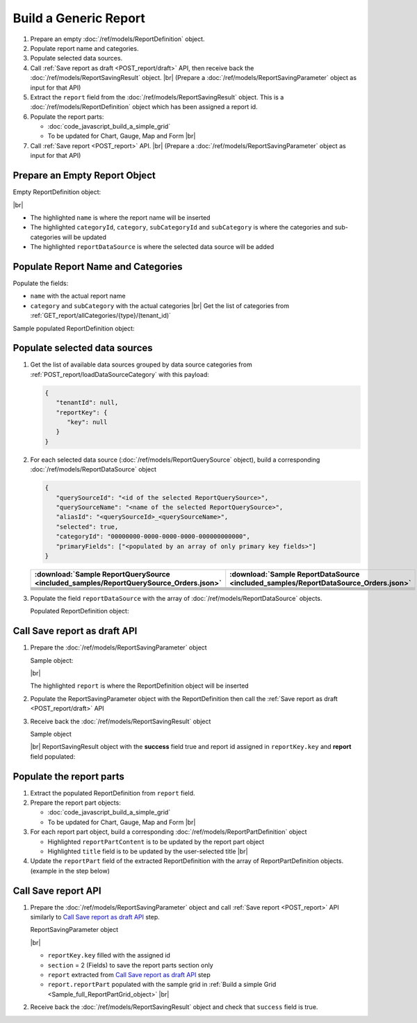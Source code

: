 =========================================================
Build a Generic Report
=========================================================

#. Prepare an empty :doc:`/ref/models/ReportDefinition` object.
#. Populate report name and categories.
#. Populate selected data sources.
#. Call :ref:`Save report as draft <POST_report/draft>` API, then receive back the :doc:`/ref/models/ReportSavingResult` object. |br|
   (Prepare a :doc:`/ref/models/ReportSavingParameter` object as input for that API)
#. Extract the ``report`` field from the :doc:`/ref/models/ReportSavingResult` object. This is a :doc:`/ref/models/ReportDefinition` object which has been assigned a report id.
#. Populate the report parts:

   *  :doc:`code_javascript_build_a_simple_grid`
   *  To be updated for Chart, Gauge, Map and Form |br|

#. Call :ref:`Save report <POST_report>` API. |br|
   (Prepare a :doc:`/ref/models/ReportSavingParameter` object as input for that API)

Prepare an Empty Report Object
------------------------------

.. container:: toggle

   .. container:: header

      Empty ReportDefinition object:

   |br|
   
   *  The highlighted ``name``  is where the report name will be inserted
   *  The highlighted ``categoryId``, ``category``, ``subCategoryId`` and ``subCategory``  is where the categories and sub-categories will be updated
   *  The highlighted ``reportDataSource``  is where the selected data source will be added

   .. code-block:: json
      :linenos:
      :emphasize-lines: 2,8-21,22

      {
         "name": "",
         "type": 0,
         "previewRecord": 10,
         "advancedMode": true,
         "allowNulls": false,
         "isDistinct": false,
         "categoryId": null,
         "category": {
            "id": null,
            "name": "",
            "type": 0,
            "tenantId": null
         },
         "subCategory": {
            "id": null,
            "name": "",
            "type": 0,
            "tenantId": null
         },
         "subCategoryId": null,
         "reportDataSource": [],
         "reportRelationship": [],
         "reportFilter": {
            "logic": "",
            "visible": true,
            "filterFields": [],
            "id": null,
            "reportId": null
         },
         "reportPart": [],
         "header": {
            "visible": false,
            "items": [
               {
                  "isDirty": false,
                  "type": "image",
                  "label": "Image",
                  "id": "formatDetails_57",
                  "positionX": 0,
                  "positionY": 0,
                  "width": 6,
                  "height": 6,
                  "name": "Logo Image",
                  "value": "",
                  "font": {
                     "family": "Roboto",
                     "size": 14,
                     "bold": false,
                     "italic": false,
                     "underline": false,
                     "color": "#000",
                     "backgroundColor": "#fff"
                  },
                  "color": "#000",
                  "imageUrl": "http://",
                  "dashStyle": "solid",
                  "thickness": 1
               },
               {
                  "isDirty": false,
                  "type": "text",
                  "label": "Text",
                  "id": "formatDetails_58",
                  "positionX": 20,
                  "positionY": 0,
                  "width": 12,
                  "height": 2,
                  "name": "Report Name",
                  "value": "{reportName}",
                  "font": {
                     "family": "Roboto",
                     "size": 14,
                     "bold": false,
                     "italic": false,
                     "underline": false,
                     "color": "#000",
                     "backgroundColor": "#fff"
                  },
                  "color": "#000",
                  "dashStyle": "solid",
                  "thickness": 1
               },
               {
                  "isDirty": false,
                  "type": "thinHorizontalRule",
                  "label": "Horizontal Rule",
                  "id": "formatDetails_59",
                  "positionX": 20,
                  "positionY": 4,
                  "width": 12,
                  "height": 1,
                  "name": "Upper Separator Line",
                  "value": "{horizontalRule}",
                  "font": {
                     "family": "Roboto",
                     "size": 14,
                     "bold": false,
                     "italic": false,
                     "underline": false,
                     "color": "#000",
                     "backgroundColor": "#fff"
                  },
                  "color": "#000",
                  "dashStyle": "solid",
                  "thickness": 2
               },
               {
                  "isDirty": false,
                  "type": "text",
                  "label": "Text",
                  "id": "formatDetails_60",
                  "positionX": 20,
                  "positionY": 5,
                  "width": 6,
                  "height": 2,
                  "name": "Report Generated",
                  "value": "Report Generated:",
                  "font": {
                     "family": "Roboto",
                     "size": 14,
                     "bold": false,
                     "italic": false,
                     "underline": false,
                     "color": "#000",
                     "backgroundColor": "#fff"
                  },
                  "color": "#000",
                  "dashStyle": "solid",
                  "thickness": 1
               },
               {
                  "isDirty": false,
                  "type": "text",
                  "label": "Text",
                  "id": "formatDetails_61",
                  "positionX": 20,
                  "positionY": 7,
                  "width": 6,
                  "height": 2,
                  "name": "User",
                  "value": "User:",
                  "font": {
                     "family": "Roboto",
                     "size": 14,
                     "bold": false,
                     "italic": false,
                     "underline": false,
                     "color": "#000",
                     "backgroundColor": "#fff"
                  },
                  "color": "#000",
                  "dashStyle": "solid",
                  "thickness": 1
               },
               {
                  "isDirty": false,
                  "type": "text",
                  "label": "Text",
                  "id": "formatDetails_62",
                  "positionX": 20,
                  "positionY": 9,
                  "width": 6,
                  "height": 2,
                  "name": "Tenant",
                  "value": "Tenant:",
                  "font": {
                     "family": "Roboto",
                     "size": 14,
                     "bold": false,
                     "italic": false,
                     "underline": false,
                     "color": "#000",
                     "backgroundColor": "#fff"
                  },
                  "color": "#000",
                  "dashStyle": "solid",
                  "thickness": 1
               },
               {
                  "isDirty": false,
                  "type": "dateTime",
                  "label": "Date Time",
                  "id": "formatDetails_63",
                  "positionX": 26,
                  "positionY": 5,
                  "width": 6,
                  "height": 2,
                  "name": "Current Date Time",
                  "value": "{currentDateTime}",
                  "font": {
                     "family": "Roboto",
                     "size": 14,
                     "bold": false,
                     "italic": false,
                     "underline": false,
                     "color": "#000",
                     "backgroundColor": "#fff"
                  },
                  "color": "#000",
                  "dashStyle": "solid",
                  "thickness": 1
               },
               {
                  "isDirty": false,
                  "type": "text",
                  "label": "Text",
                  "id": "formatDetails_64",
                  "positionX": 26,
                  "positionY": 7,
                  "width": 6,
                  "height": 2,
                  "name": "Current User Name",
                  "value": "{currentUserName}",
                  "font": {
                     "family": "Roboto",
                     "size": 14,
                     "bold": false,
                     "italic": false,
                     "underline": false,
                     "color": "#000",
                     "backgroundColor": "#fff"
                  },
                  "color": "#000",
                  "dashStyle": "solid",
                  "thickness": 1
               },
               {
                  "isDirty": false,
                  "type": "text",
                  "label": "Text",
                  "id": "formatDetails_65",
                  "positionX": 26,
                  "positionY": 9,
                  "width": 6,
                  "height": 2,
                  "name": "Tenant Name",
                  "value": "{tenantName}",
                  "font": {
                     "family": "Roboto",
                     "size": 14,
                     "bold": false,
                     "italic": false,
                     "underline": false,
                     "color": "#000",
                     "backgroundColor": "#fff"
                  },
                  "color": "#000",
                  "dashStyle": "solid",
                  "thickness": 1
               },
               {
                  "isDirty": false,
                  "type": "horizontalRule",
                  "label": "Horizontal Rule",
                  "id": "formatDetails_66",
                  "positionX": 0,
                  "positionY": 11,
                  "width": 32,
                  "height": 1,
                  "name": "Lower Separator Line",
                  "value": "{horizontalRule}",
                  "font": {
                     "family": "Roboto",
                     "size": 14,
                     "bold": false,
                     "italic": false,
                     "underline": false,
                     "color": "#000",
                     "backgroundColor": "#fff"
                  },
                  "color": "#000",
                  "dashStyle": "solid",
                  "thickness": 4
               }
            ]
         },
         "footer": {
            "visible": false,
            "items": [
               {
                  "isDirty": false,
                  "type": "horizontalRule",
                  "label": "Horizontal Rule",
                  "id": "formatDetails_67",
                  "positionX": 0,
                  "positionY": 0,
                  "width": 32,
                  "height": 1,
                  "name": "Separator Line",
                  "value": "{horizontalRule}",
                  "font": {
                     "family": "Roboto",
                     "size": 14,
                     "bold": false,
                     "italic": false,
                     "underline": false,
                     "color": "#000",
                     "backgroundColor": "#fff"
                  },
                  "color": "#000",
                  "dashStyle": "solid",
                  "thickness": 4
               },
               {
                  "isDirty": false,
                  "type": "text",
                  "label": "Text",
                  "id": "formatDetails_68",
                  "positionX": 0,
                  "positionY": 1,
                  "width": 10,
                  "height": 2,
                  "name": "Footer Text",
                  "value": "Footer Text",
                  "font": {
                     "family": "Roboto",
                     "size": 14,
                     "bold": false,
                     "italic": false,
                     "underline": false,
                     "color": "#000",
                     "backgroundColor": "#fff"
                  },
                  "color": "#000",
                  "dashStyle": "solid",
                  "thickness": 1
               },
               {
                  "isDirty": false,
                  "type": "text",
                  "label": "Text",
                  "id": "formatDetails_69",
                  "positionX": 20,
                  "positionY": 1,
                  "width": 4,
                  "height": 2,
                  "name": "Page",
                  "value": "Page",
                  "font": {
                     "family": "Roboto",
                     "size": 14,
                     "bold": false,
                     "italic": false,
                     "underline": false,
                     "color": "#000",
                     "backgroundColor": "#fff"
                  },
                  "color": "#000",
                  "dashStyle": "solid",
                  "thickness": 1
               },
               {
                  "isDirty": false,
                  "type": "pageNumber",
                  "label": "Page Number",
                  "id": "formatDetails_70",
                  "positionX": 24,
                  "positionY": 1,
                  "width": 8,
                  "height": 2,
                  "name": "Page Number",
                  "value": "{pageNumber}",
                  "font": {
                     "family": "Roboto",
                     "size": 14,
                     "bold": false,
                     "italic": false,
                     "underline": false,
                     "color": "#000",
                     "backgroundColor": "#fff"
                  },
                  "color": "#000",
                  "dashStyle": "solid",
                  "thickness": 1
               }
            ]
         },
         "titleDescription": {
            "visible": false,
            "items": [
               {
                  "isDirty": false,
                  "type": "title",
                  "label": "Title",
                  "id": "formatDetails_71",
                  "name": "Title",
                  "value": "",
                  "font": {
                     "family": "Roboto",
                     "size": 14,
                     "bold": false,
                     "italic": false,
                     "underline": false,
                     "color": "#000",
                     "backgroundColor": "#fff"
                  },
                  "color": "#000",
                  "dashStyle": "solid",
                  "thickness": 1
               },
               {
                  "isDirty": false,
                  "type": "description",
                  "label": "Description",
                  "id": "formatDetails_72",
                  "name": "Description",
                  "value": "",
                  "font": {
                     "family": "Roboto",
                     "size": 14,
                     "bold": false,
                     "italic": false,
                     "underline": false,
                     "color": "#000",
                     "backgroundColor": "#fff"
                  },
                  "color": "#000",
                  "dashStyle": "solid",
                  "thickness": 1
               }
            ]
         },
         "version": 0,
         "schedules": [],
         "ownerId": "",
         "accesses": [],
         "exportFormatSetting": {
            "orientation": 0,
            "margins": 0,
            "centerOnPage": {
               "horizontally": false,
               "vertically": false
            },
            "pageBreakAfterReportPart": false,
            "marginSettings": [
               {
                  "type": 0,
                  "topValue": 0.75,
                  "bottomValue": 0.75,
                  "leftValue": 0.7,
                  "rightValue": 0.7,
                  "headerValue": 0.3,
                  "footerValue": 0.3
               },
               {
                  "type": 1,
                  "topValue": 0.75,
                  "bottomValue": 0.75,
                  "leftValue": 0.25,
                  "rightValue": 0.25,
                  "headerValue": 0.3,
                  "footerValue": 0.3
               },
               {
                  "type": 2,
                  "topValue": 1,
                  "bottomValue": 1,
                  "leftValue": 1,
                  "rightValue": 1,
                  "headerValue": 0.5,
                  "footerValue": 0.5
               },
               {
                  "type": 3,
                  "topValue": 0.75,
                  "bottomValue": 0.75,
                  "leftValue": 0.7,
                  "rightValue": 0.7,
                  "headerValue": 0.3,
                  "footerValue": 0.3
               }
            ]
         },
         "createdById": null,
         "dynamicQuerySourceFields": [],
         "snapToGrid": false,
         "excludedRelationships": null
      }

Populate Report Name and Categories
------------------------------------

Populate the fields:

*  ``name`` with the actual report name
*  ``category`` and ``subCategory`` with the actual categories |br|
   Get the list of categories from :ref:`GET_report/allCategories/{type}/(tenant_id)`


.. container:: toggle

   .. container:: header

      Sample populated ReportDefinition object:

   .. code-block:: json
      :emphasize-lines: 2,8-14
      :linenos:

      {
         "name": "Example Report Name",
         "type": 0,
         "previewRecord": 10,
         "advancedMode": true,
         "allowNulls": false,
         "isDistinct": false,
         "categoryId": "0ecf1821-dc37-43dd-8b4c-654961b37038",
         "category": {
            "id": "0ecf1821-dc37-43dd-8b4c-654961b37038",
            "name": "TestCategory",
            "type": 0,
            "tenantId": null
         },
         "subCategory": {
            "id": null,
            "name": "",
            "type": 0,
            "tenantId": null
         },
         "subCategoryId": null,
         "reportDataSource": [],
         "reportRelationship": [],
         "reportFilter": {
            "logic": "",
            "visible": true,
            "filterFields": [],
            "id": null,
            "reportId": null
         },
         "reportPart": [],
         "remaining_fields": "are omitted"
      }

Populate selected data sources
------------------------------

#. Get the list of available data sources grouped by data source categories from :ref:`POST_report/loadDataSourceCategory` with this payload:

   .. code-block:: json

      {
         "tenantId": null,
         "reportKey": {
            "key": null
         }
      }

#. For each selected data source (:doc:`/ref/models/ReportQuerySource` object), build a corresponding :doc:`/ref/models/ReportDataSource` object

   .. code-block:: json

      {
         "querySourceId": "<id of the selected ReportQuerySource>",
         "querySourceName": "<name of the selected ReportQuerySource>",
         "aliasId": "<querySourceId>_<querySourceName>",
         "selected": true,
         "categoryId": "00000000-0000-0000-0000-000000000000",
         "primaryFields": ["<populated by an array of only primary key fields>"]
      }

   .. list-table::
      :header-rows: 1

      * - :download:`Sample ReportQuerySource <included_samples/ReportQuerySource_Orders.json>`
        - :download:`Sample ReportDataSource  <included_samples/ReportDataSource_Orders.json>`
      * - .. literalinclude:: included_samples/ReportQuerySource_Orders.json
             :lines: 1-3
        - .. literalinclude:: included_samples/ReportDataSource_Orders.json
              :lines: 1-4
      * - .. literalinclude:: included_samples/ReportQuerySource_Orders.json
             :lines: 6
        - .. literalinclude:: included_samples/ReportDataSource_Orders.json
              :lines: 5
      * -
        - .. literalinclude:: included_samples/ReportDataSource_Orders.json
              :lines: 6
      * - .. literalinclude:: included_samples/ReportQuerySource_Orders.json
             :lines: 12
        - .. literalinclude:: included_samples/ReportDataSource_Orders.json
              :lines: 7
      * - .. literalinclude:: included_samples/ReportQuerySource_Orders.json
             :lines: 197-242
        - .. literalinclude:: included_samples/ReportDataSource_Orders.json
              :lines: 8-53
      * - .. literalinclude:: included_samples/ReportQuerySource_Orders.json
             :lines: 657-
        - .. literalinclude:: included_samples/ReportDataSource_Orders.json
              :lines: 54-

#. Populate the field ``reportDataSource`` with the array of :doc:`/ref/models/ReportDataSource` objects. 

   .. container:: toggle

      .. container:: header

          Populated ReportDefinition object:

      .. code-block:: json
         :linenos:
         :emphasize-lines: 22-78

         {
            "name": "Example Report Name",
            "type": 0,
            "previewRecord": 10,
            "advancedMode": true,
            "allowNulls": false,
            "isDistinct": false,
            "categoryId": "0ecf1821-dc37-43dd-8b4c-654961b37038",
            "category": {
               "id": "0ecf1821-dc37-43dd-8b4c-654961b37038",
               "name": "TestCategory",
               "type": 0,
               "tenantId": null
            },
            "subCategory": {
               "id": null,
               "name": "",
               "type": 0,
               "tenantId": null
            },
            "subCategoryId": null,
            "reportDataSource": [
               {
                  "querySourceId": "af773c7b-878e-461b-9345-27ee6592db1a",
                  "querySourceName": "Orders",
                  "aliasId": "af773c7b-878e-461b-9345-27ee6592db1a_Orders",
                  "selected": true,
                  "categoryId": "00000000-0000-0000-0000-000000000000",
                  "primaryFields": [
                     {
                        "name": "OrderID",
                        "alias": "",
                        "dataType": "int",
                        "izendaDataType": "Numeric",
                        "allowDistinct": false,
                        "visible": true,
                        "filterable": true,
                        "querySourceId": "00000000-0000-0000-0000-000000000000",
                        "parentId": null,
                        "expressionFields": [],
                        "filteredValue": "",
                        "type": 0,
                        "groupPosition": 0,
                        "position": 0,
                        "extendedProperties": "{\"PrimaryKey\":true}",
                        "physicalChange": 0,
                        "approval": 0,
                        "existed": false,
                        "matchedTenant": false,
                        "functionName": null,
                        "expression": null,
                        "fullName": null,
                        "calculatedTree": null,
                        "reportId": null,
                        "originalName": "OrderID",
                        "originalId": "00000000-0000-0000-0000-000000000000",
                        "isParameter": false,
                        "isCalculated": false,
                        "hasAggregatedFunction": false,
                        "querySource": null,
                        "querySourceName": null,
                        "categoryName": null,
                        "inaccessible": false,
                        "originalAlias": null,
                        "fullPath": null,
                        "id": "b648344c-526e-4984-bfc3-7be462b800fe",
                        "state": 0,
                        "deleted": false,
                        "inserted": true,
                        "version": null,
                        "created": null,
                        "createdBy": null,
                        "modified": "0001-01-01T00:00:00.0000000+07:00",
                        "modifiedBy": null
                     }
                  ]
               }
            ],
            "reportRelationship": [],
            "reportFilter": {
               "logic": "",
               "visible": true,
               "filterFields": [],
               "id": null,
               "reportId": null
            },
            "reportPart": [],
            "remaining_fields": "are omitted"
         }

Call Save report as draft API
------------------------------

#. Prepare the :doc:`/ref/models/ReportSavingParameter` object

   .. container:: toggle

      .. container:: header

         Sample object:

      |br|
      
      The highlighted ``report``  is where the ReportDefinition object will be inserted

      .. code-block:: json
         :linenos:
         :emphasize-lines: 10

         {
            "reportKey": {
               "key": null,
               "modified": null,
               "tenantId": null
            },
            "section": 0,
            "saveAs": false,
            "ignoreCheckChange": false,
            "report": {},
            "expandedLevel": 0
         }

#. Populate the ReportSavingParameter object with the ReportDefinition then call the :ref:`Save report as draft <POST_report/draft>` API
#. Receive back the :doc:`/ref/models/ReportSavingResult` object

   .. container:: toggle

      .. container:: header

         Sample object

      |br|
      ReportSavingResult object with the **success** field true and report id assigned in ``reportKey.key`` and **report** field populated:

      .. code-block:: json
         :linenos:
         :emphasize-lines: 3,574

         {
            "reportKey": {
               "key": "796c20b6-d42e-4a46-b143-6d16eecc78ac",
               "tenantId": null
            },
            "report": {
               "inaccessible": false,
               "category": {
                  "name": "TestCategory",
                  "type": 0,
                  "parentId": null,
                  "tenantId": null,
                  "canDelete": false,
                  "editable": false,
                  "savable": false,
                  "subCategories": [],
                  "checked": false,
                  "reports": null,
                  "dashboards": null,
                  "id": "0ecf1821-dc37-43dd-8b4c-654961b37038",
                  "state": 0,
                  "deleted": false,
                  "inserted": true,
                  "version": null,
                  "created": null,
                  "createdBy": "John Doe",
                  "modified": null,
                  "modifiedBy": null
               },
               "subCategory": {
                  "name": "",
                  "type": 0,
                  "parentId": null,
                  "tenantId": null,
                  "canDelete": false,
                  "editable": false,
                  "savable": false,
                  "subCategories": [],
                  "checked": false,
                  "reports": null,
                  "dashboards": null,
                  "id": null,
                  "state": 0,
                  "deleted": false,
                  "inserted": true,
                  "version": null,
                  "created": null,
                  "createdBy": "John Doe",
                  "modified": null,
                  "modifiedBy": null
               },
               "reportRelationship": [],
               "reportPart": [],
               "reportFilter": {
                  "filterFields": [],
                  "logic": "",
                  "visible": true,
                  "reportId": "796c20b6-d42e-4a46-b143-6d16eecc78ac",
                  "id": "96bb6406-621d-4375-8cef-1ae9c31c5ac8",
                  "state": 0,
                  "deleted": false,
                  "inserted": true,
                  "version": null,
                  "created": null,
                  "createdBy": "John Doe",
                  "modified": null,
                  "modifiedBy": null
               },
               "calculatedFields": [],
               "accesses": [],
               "schedules": [],
               "dynamicQuerySourceFields": [],
               "name": "Example Report Name",
               "reportDataSource": [
                  {
                     "reportId": "796c20b6-d42e-4a46-b143-6d16eecc78ac",
                     "querySourceId": "af773c7b-878e-461b-9345-27ee6592db1a",
                     "querySourceCategoryId": null,
                     "connectionId": null,
                     "selected": true,
                     "id": "3067c607-e143-47ed-8ab5-b6c3ad918f75",
                     "state": 1,
                     "deleted": false,
                     "inserted": false,
                     "version": null,
                     "created": null,
                     "createdBy": "John Doe",
                     "modified": null,
                     "modifiedBy": null
                  }
               ],
               "type": 0,
               "previewRecord": 10,
               "advancedMode": true,
               "allowNulls": false,
               "isDistinct": false,
               "categoryId": "0ecf1821-dc37-43dd-8b4c-654961b37038",
               "categoryName": null,
               "subCategoryId": null,
               "subCategoryName": null,
               "tenantId": null,
               "tenantName": null,
               "description": "",
               "title": "",
               "lastViewed": null,
               "owner": "John Doe",
               "ownerId": "9fc0f5c2-decf-4d65-9344-c59a1704ea0c",
               "excludedRelationships": null,
               "numberOfView": 0,
               "renderingTime": 0,
               "createdById": "9fc0f5c2-decf-4d65-9344-c59a1704ea0c",
               "modifiedById": "9fc0f5c2-decf-4d65-9344-c59a1704ea0c",
               "snapToGrid": false,
               "usingFields": null,
               "hasDeletedObjects": false,
               "header": {
                  "visible": false,
                  "items": [
                     {
                        "isDirty": false,
                        "type": "image",
                        "label": "Image",
                        "id": "formatDetails_57",
                        "positionX": 0,
                        "positionY": 0,
                        "width": 6,
                        "height": 6,
                        "name": "Logo Image",
                        "value": "",
                        "font": {
                           "family": "Roboto",
                           "size": 14,
                           "bold": false,
                           "italic": false,
                           "underline": false,
                           "color": "#000",
                           "backgroundColor": "#fff"
                        },
                        "color": "#000",
                        "imageUrl": "http://",
                        "dashStyle": "solid",
                        "thickness": 1
                     },
                     {
                        "isDirty": false,
                        "type": "text",
                        "label": "Text",
                        "id": "formatDetails_58",
                        "positionX": 20,
                        "positionY": 0,
                        "width": 12,
                        "height": 2,
                        "name": "Report Name",
                        "value": "{reportName}",
                        "font": {
                           "family": "Roboto",
                           "size": 14,
                           "bold": false,
                           "italic": false,
                           "underline": false,
                           "color": "#000",
                           "backgroundColor": "#fff"
                        },
                        "color": "#000",
                        "dashStyle": "solid",
                        "thickness": 1
                     },
                     {
                        "isDirty": false,
                        "type": "thinHorizontalRule",
                        "label": "Horizontal Rule",
                        "id": "formatDetails_59",
                        "positionX": 20,
                        "positionY": 4,
                        "width": 12,
                        "height": 1,
                        "name": "Upper Separator Line",
                        "value": "{horizontalRule}",
                        "font": {
                           "family": "Roboto",
                           "size": 14,
                           "bold": false,
                           "italic": false,
                           "underline": false,
                           "color": "#000",
                           "backgroundColor": "#fff"
                        },
                        "color": "#000",
                        "dashStyle": "solid",
                        "thickness": 2
                     },
                     {
                        "isDirty": false,
                        "type": "text",
                        "label": "Text",
                        "id": "formatDetails_60",
                        "positionX": 20,
                        "positionY": 5,
                        "width": 6,
                        "height": 2,
                        "name": "Report Generated",
                        "value": "Report Generated:",
                        "font": {
                           "family": "Roboto",
                           "size": 14,
                           "bold": false,
                           "italic": false,
                           "underline": false,
                           "color": "#000",
                           "backgroundColor": "#fff"
                        },
                        "color": "#000",
                        "dashStyle": "solid",
                        "thickness": 1
                     },
                     {
                        "isDirty": false,
                        "type": "text",
                        "label": "Text",
                        "id": "formatDetails_61",
                        "positionX": 20,
                        "positionY": 7,
                        "width": 6,
                        "height": 2,
                        "name": "User",
                        "value": "User:",
                        "font": {
                           "family": "Roboto",
                           "size": 14,
                           "bold": false,
                           "italic": false,
                           "underline": false,
                           "color": "#000",
                           "backgroundColor": "#fff"
                        },
                        "color": "#000",
                        "dashStyle": "solid",
                        "thickness": 1
                     },
                     {
                        "isDirty": false,
                        "type": "text",
                        "label": "Text",
                        "id": "formatDetails_62",
                        "positionX": 20,
                        "positionY": 9,
                        "width": 6,
                        "height": 2,
                        "name": "Tenant",
                        "value": "Tenant:",
                        "font": {
                           "family": "Roboto",
                           "size": 14,
                           "bold": false,
                           "italic": false,
                           "underline": false,
                           "color": "#000",
                           "backgroundColor": "#fff"
                        },
                        "color": "#000",
                        "dashStyle": "solid",
                        "thickness": 1
                     },
                     {
                        "isDirty": false,
                        "type": "dateTime",
                        "label": "Date Time",
                        "id": "formatDetails_63",
                        "positionX": 26,
                        "positionY": 5,
                        "width": 6,
                        "height": 2,
                        "name": "Current Date Time",
                        "value": "{currentDateTime}",
                        "font": {
                           "family": "Roboto",
                           "size": 14,
                           "bold": false,
                           "italic": false,
                           "underline": false,
                           "color": "#000",
                           "backgroundColor": "#fff"
                        },
                        "color": "#000",
                        "dashStyle": "solid",
                        "thickness": 1
                     },
                     {
                        "isDirty": false,
                        "type": "text",
                        "label": "Text",
                        "id": "formatDetails_64",
                        "positionX": 26,
                        "positionY": 7,
                        "width": 6,
                        "height": 2,
                        "name": "Current User Name",
                        "value": "{currentUserName}",
                        "font": {
                           "family": "Roboto",
                           "size": 14,
                           "bold": false,
                           "italic": false,
                           "underline": false,
                           "color": "#000",
                           "backgroundColor": "#fff"
                        },
                        "color": "#000",
                        "dashStyle": "solid",
                        "thickness": 1
                     },
                     {
                        "isDirty": false,
                        "type": "text",
                        "label": "Text",
                        "id": "formatDetails_65",
                        "positionX": 26,
                        "positionY": 9,
                        "width": 6,
                        "height": 2,
                        "name": "Tenant Name",
                        "value": "{tenantName}",
                        "font": {
                           "family": "Roboto",
                           "size": 14,
                           "bold": false,
                           "italic": false,
                           "underline": false,
                           "color": "#000",
                           "backgroundColor": "#fff"
                        },
                        "color": "#000",
                        "dashStyle": "solid",
                        "thickness": 1
                     },
                     {
                        "isDirty": false,
                        "type": "horizontalRule",
                        "label": "Horizontal Rule",
                        "id": "formatDetails_66",
                        "positionX": 0,
                        "positionY": 11,
                        "width": 32,
                        "height": 1,
                        "name": "Lower Separator Line",
                        "value": "{horizontalRule}",
                        "font": {
                           "family": "Roboto",
                           "size": 14,
                           "bold": false,
                           "italic": false,
                           "underline": false,
                           "color": "#000",
                           "backgroundColor": "#fff"
                        },
                        "color": "#000",
                        "dashStyle": "solid",
                        "thickness": 4
                     }
                  ]
               },
               "footer": {
                  "visible": false,
                  "items": [
                     {
                        "isDirty": false,
                        "type": "horizontalRule",
                        "label": "Horizontal Rule",
                        "id": "formatDetails_67",
                        "positionX": 0,
                        "positionY": 0,
                        "width": 32,
                        "height": 1,
                        "name": "Separator Line",
                        "value": "{horizontalRule}",
                        "font": {
                           "family": "Roboto",
                           "size": 14,
                           "bold": false,
                           "italic": false,
                           "underline": false,
                           "color": "#000",
                           "backgroundColor": "#fff"
                        },
                        "color": "#000",
                        "dashStyle": "solid",
                        "thickness": 4
                     },
                     {
                        "isDirty": false,
                        "type": "text",
                        "label": "Text",
                        "id": "formatDetails_68",
                        "positionX": 0,
                        "positionY": 1,
                        "width": 10,
                        "height": 2,
                        "name": "Footer Text",
                        "value": "Footer Text",
                        "font": {
                           "family": "Roboto",
                           "size": 14,
                           "bold": false,
                           "italic": false,
                           "underline": false,
                           "color": "#000",
                           "backgroundColor": "#fff"
                        },
                        "color": "#000",
                        "dashStyle": "solid",
                        "thickness": 1
                     },
                     {
                        "isDirty": false,
                        "type": "text",
                        "label": "Text",
                        "id": "formatDetails_69",
                        "positionX": 20,
                        "positionY": 1,
                        "width": 4,
                        "height": 2,
                        "name": "Page",
                        "value": "Page",
                        "font": {
                           "family": "Roboto",
                           "size": 14,
                           "bold": false,
                           "italic": false,
                           "underline": false,
                           "color": "#000",
                           "backgroundColor": "#fff"
                        },
                        "color": "#000",
                        "dashStyle": "solid",
                        "thickness": 1
                     },
                     {
                        "isDirty": false,
                        "type": "pageNumber",
                        "label": "Page Number",
                        "id": "formatDetails_70",
                        "positionX": 24,
                        "positionY": 1,
                        "width": 8,
                        "height": 2,
                        "name": "Page Number",
                        "value": "{pageNumber}",
                        "font": {
                           "family": "Roboto",
                           "size": 14,
                           "bold": false,
                           "italic": false,
                           "underline": false,
                           "color": "#000",
                           "backgroundColor": "#fff"
                        },
                        "color": "#000",
                        "dashStyle": "solid",
                        "thickness": 1
                     }
                  ]
               },
               "titleDescription": {
                  "visible": false,
                  "items": [
                     {
                        "isDirty": false,
                        "type": "title",
                        "label": "Title",
                        "id": "formatDetails_71",
                        "name": "Title",
                        "value": "",
                        "font": {
                           "family": "Roboto",
                           "size": 14,
                           "bold": false,
                           "italic": false,
                           "underline": false,
                           "color": "#000",
                           "backgroundColor": "#fff"
                        },
                        "color": "#000",
                        "dashStyle": "solid",
                        "thickness": 1
                     },
                     {
                        "isDirty": false,
                        "type": "description",
                        "label": "Description",
                        "id": "formatDetails_72",
                        "name": "Description",
                        "value": "",
                        "font": {
                           "family": "Roboto",
                           "size": 14,
                           "bold": false,
                           "italic": false,
                           "underline": false,
                           "color": "#000",
                           "backgroundColor": "#fff"
                        },
                        "color": "#000",
                        "dashStyle": "solid",
                        "thickness": 1
                     }
                  ]
               },
               "sourceId": null,
               "checked": false,
               "copyDashboard": false,
               "exportFormatSetting": {
                  "orientation": 0,
                  "margins": 0,
                  "centerOnPage": {
                     "horizontally": false,
                     "vertically": false
                  },
                  "pageBreakAfterReportPart": false,
                  "marginSettings": [
                     {
                        "type": 3,
                        "topValue": 0.75,
                        "bottomValue": 0.75,
                        "leftValue": 0.7,
                        "rightValue": 0.7,
                        "headerValue": 0.3,
                        "footerValue": 0.3
                     },
                     {
                        "type": 0,
                        "topValue": 0.75,
                        "bottomValue": 0.75,
                        "leftValue": 0.7,
                        "rightValue": 0.7,
                        "headerValue": 0.3,
                        "footerValue": 0.3
                     },
                     {
                        "type": 1,
                        "topValue": 0.75,
                        "bottomValue": 0.75,
                        "leftValue": 0.25,
                        "rightValue": 0.25,
                        "headerValue": 0.3,
                        "footerValue": 0.3
                     },
                     {
                        "type": 2,
                        "topValue": 1,
                        "bottomValue": 1,
                        "leftValue": 1,
                        "rightValue": 1,
                        "headerValue": 0.5,
                        "footerValue": 0.5
                     }
                  ]
               },
               "deletable": false,
               "editable": false,
               "movable": false,
               "copyable": false,
               "accessPriority": 0,
               "active": false,
               "id": "796c20b6-d42e-4a46-b143-6d16eecc78ac",
               "state": 1,
               "deleted": false,
               "inserted": false,
               "version": 0,
               "created": null,
               "createdBy": "John Doe",
               "modified": null,
               "modifiedBy": "John Doe"
            },
            "success": true,
            "messages": null,
            "data": null
         }

.. _Populate_the_report_parts:

Populate the report parts
-------------------------------------

#. Extract the populated ReportDefinition from ``report`` field.
#. Prepare the report part objects:

   *  :doc:`code_javascript_build_a_simple_grid`
   *  To be updated for Chart, Gauge, Map and Form |br|
#. For each report part object, build a corresponding :doc:`/ref/models/ReportPartDefinition` object

   *  Highlighted ``reportPartContent`` is to be updated by the report part object 
   *  Highlighted ``title`` field is to be updated by the user-selected title |br|

   .. code-block:: json
      :linenos:
      :emphasize-lines: 2,7

      {
         "reportPartContent": {},
         "width": 0,
         "height": 0,
         "positionY": 0,
         "positionX": 0,
         "title": "Grid"
      }

#. Update the ``reportPart`` field of the extracted ReportDefinition  with the array of ReportPartDefinition objects. (example in the step below)

Call Save report API
------------------------------

#. Prepare the :doc:`/ref/models/ReportSavingParameter` object and call :ref:`Save report <POST_report>` API similarly to `Call Save report as draft API`_ step.

   .. container:: toggle

      .. container:: header

         ReportSavingParameter object

      |br|

      *  ``reportKey.key`` filled with the assigned id
      *  ``section`` = 2 (Fields) to save the report parts section only
      *  ``report`` extracted from `Call Save report as draft API`_ step
      *  ``report.reportPart`` populated with the sample grid in :ref:`Build a simple Grid <Sample_full_ReportPartGrid_object>` |br|

      .. code-block:: json
         :linenos:
         :emphasize-lines: 3, 7, 10, 57

         {
            "reportKey": {
               "key": "796c20b6-d42e-4a46-b143-6d16eecc78ac",
               "modified": null,
               "tenantId": null
            },
            "section": 2,
            "saveAs": false,
            "ignoreCheckChange": false,
            "report": {
               "inaccessible": false,
               "category": {
                  "name": "TestCategory",
                  "type": 0,
                  "parentId": null,
                  "tenantId": null,
                  "canDelete": false,
                  "editable": false,
                  "savable": false,
                  "subCategories": [],
                  "checked": false,
                  "reports": null,
                  "dashboards": null,
                  "id": "0ecf1821-dc37-43dd-8b4c-654961b37038",
                  "state": 0,
                  "deleted": false,
                  "inserted": true,
                  "version": null,
                  "created": null,
                  "createdBy": "John Doe",
                  "modified": null,
                  "modifiedBy": null
               },
               "subCategory": {
                  "name": "",
                  "type": 0,
                  "parentId": null,
                  "tenantId": null,
                  "canDelete": false,
                  "editable": false,
                  "savable": false,
                  "subCategories": [],
                  "checked": false,
                  "reports": null,
                  "dashboards": null,
                  "id": null,
                  "state": 0,
                  "deleted": false,
                  "inserted": true,
                  "version": null,
                  "created": null,
                  "createdBy": "John Doe",
                  "modified": null,
                  "modifiedBy": null
               },
               "reportRelationship": [],
               "reportPart": [
                  {
                     "reportPartContent": {
                        "type": 3,
                        "columns": {
                           "elements": [
                              {
                                 "name": "OrderID",
                                 "position": 1,
                                 "field": {
                                    "fieldId": "b648344c-526e-4984-bfc3-7be462b800fe",
                                    "fieldName": "OrderID",
                                    "fieldNameAlias": "OID",
                                    "dataFieldType": "Numeric",
                                    "querySourceId": "af773c7b-878e-461b-9345-27ee6592db1a",
                                    "querySourceType": "Table",
                                    "sourceAlias": "Orders",
                                    "schemaName": "dbo",
                                    "querySourceName": "Orders",
                                    "databaseName": "test",
                                    "visible": true,
                                    "relationshipId": null,
                                    "calculatedTree": null,
                                    "isCalculated": false,
                                    "hasAggregatedFunction": false
                                 },
                                 "properties": {
                                    "isDirty": false,
                                    "fieldItemVisible": true,
                                    "dataFormattings": {
                                       "function": "",
                                       "functionInfo": {},
                                       "format": {},
                                       "font": {
                                          "family": "Roboto",
                                          "size": 14,
                                          "bold": false,
                                          "italic": false,
                                          "underline": false,
                                          "color": "",
                                          "backgroundColor": ""
                                       },
                                       "width": {
                                          "value": null
                                       },
                                       "alignment": "alignLeft",
                                       "sort": "ASC",
                                       "color": {
                                          "textColor": {
                                             "rangePercent": null,
                                             "rangeValue": null,
                                             "value": null
                                          },
                                          "cellColor": {
                                             "rangePercent": null,
                                             "rangeValue": null,
                                             "value": null
                                          }
                                       },
                                       "alternativeText": {
                                          "rangePercent": null,
                                          "rangeValue": null,
                                          "value": null
                                       },
                                       "customURL": {
                                          "url": "",
                                          "option": "LINK_NEW_WINDOW"
                                       },
                                       "embeddedJavascript": {
                                          "script": ""
                                       },
                                       "subTotal": {
                                          "label": "",
                                          "function": "",
                                          "expression": "",
                                          "dataType": "",
                                          "format": {},
                                          "previewResult": ""
                                       },
                                       "grandTotal": {
                                          "label": "",
                                          "function": "",
                                          "expression": "",
                                          "dataType": "",
                                          "format": {},
                                          "previewResult": ""
                                       }
                                    },
                                    "headerFormating": {
                                       "font": {
                                          "family": null,
                                          "size": null,
                                          "bold": null,
                                          "italic": null,
                                          "underline": null,
                                          "color": null,
                                          "backgroundColor": null
                                       },
                                       "alignment": null,
                                       "wordWrap": null,
                                       "columnGroup": ""
                                    },
                                    "drillDown": {
                                       "subReport": {
                                          "selectedReport": null,
                                          "style": null,
                                          "reportPartUsed": null,
                                          "reportFilter": true,
                                          "mappingFields": [],
                                          "selectedIconValue": {
                                             "icon": null,
                                             "value": null
                                          },
                                          "viewSettingByLink": null
                                       }
                                    },
                                    "otherProps": {}
                                 },
                                 "isDeleted": false,
                                 "isSelected": false,
                                 "offset": {}
                              }
                           ],
                           "name": "columns"
                        },
                        "rows": {
                           "elements": [],
                           "name": "rows"
                        },
                        "values": {
                           "elements": [],
                           "name": "values"
                        },
                        "separators": {
                           "elements": [],
                           "name": "separators"
                        },
                        "properties": {
                           "generalInfo": {
                              "gridStyle": "Vertical",
                              "separatorStyle": "Comma"
                           },
                           "table": {
                              "border": {
                                 "top": {},
                                 "right": {},
                                 "bottom": {},
                                 "midVer": {},
                                 "left": {},
                                 "midHor": {}
                              },
                              "backgroundColor": "#fff"
                           },
                           "columns": {
                              "width": {
                                 "value": 150
                              },
                              "alterBackgroundColor": false
                           },
                           "rows": {
                              "alterBackgroundColor": false
                           },
                           "headers": {
                              "font": {
                                 "family": "Roboto",
                                 "size": 14,
                                 "bold": true,
                                 "italic": false,
                                 "underline": false,
                                 "backgroundColor": "#E4E4E4"
                              },
                              "alignment": "left",
                              "wordWrap": false,
                              "removeHeaderForExport": false
                           },
                           "grouping": {
                              "useSeparator": true
                           },
                           "view": {
                              "dataRefreshInterval": {
                                 "enable": false,
                                 "updateInterval": 0,
                                 "isAll": true,
                                 "latestRecord": 0
                              },
                              "usePagination": true,
                              "pivotColumnsPerExportedPage": "",
                              "pageSize": 10
                           },
                           "printing": {
                              "usePageBreakAfterSeparator": false
                           }
                        },
                        "settings": {},
                        "title": {
                           "text": "",
                           "properties": {},
                           "settings": {
                              "font": {
                                 "family": "",
                                 "size": 14,
                                 "bold": true,
                                 "italic": false,
                                 "underline": false,
                                 "color": "",
                                 "highlightColor": ""
                              },
                              "alignment": {
                                 "alignment": ""
                              }
                           },
                           "elements": []
                        },
                        "description": {
                           "text": "",
                           "properties": {},
                           "settings": {
                              "font": {
                                 "family": "",
                                 "size": 14,
                                 "bold": false,
                                 "italic": false,
                                 "underline": false,
                                 "color": "",
                                 "highlightColor": ""
                              },
                              "alignment": {
                                 "alignment": ""
                              }
                           },
                           "elements": []
                        }
                     },
                     "width": 0,
                     "height": 0,
                     "positionY": 0,
                     "positionX": 0,
                     "title": "Grid"
                  }
               ],
               "reportFilter": {
                  "filterFields": [],
                  "logic": "",
                  "visible": true,
                  "reportId": "796c20b6-d42e-4a46-b143-6d16eecc78ac",
                  "id": "96bb6406-621d-4375-8cef-1ae9c31c5ac8",
                  "state": 0,
                  "deleted": false,
                  "inserted": true,
                  "version": null,
                  "created": null,
                  "createdBy": "John Doe",
                  "modified": null,
                  "modifiedBy": null
               },
               "calculatedFields": [],
               "accesses": [],
               "schedules": [],
               "dynamicQuerySourceFields": [],
               "name": "Example Report Name",
               "reportDataSource": [
                  {
                     "reportId": "796c20b6-d42e-4a46-b143-6d16eecc78ac",
                     "querySourceId": "af773c7b-878e-461b-9345-27ee6592db1a",
                     "querySourceCategoryId": null,
                     "connectionId": null,
                     "selected": true,
                     "id": "3067c607-e143-47ed-8ab5-b6c3ad918f75",
                     "state": 1,
                     "deleted": false,
                     "inserted": false,
                     "version": null,
                     "created": null,
                     "createdBy": "John Doe",
                     "modified": null,
                     "modifiedBy": null
                  }
               ],
               "type": 0,
               "previewRecord": 10,
               "advancedMode": true,
               "allowNulls": false,
               "isDistinct": false,
               "categoryId": "0ecf1821-dc37-43dd-8b4c-654961b37038",
               "categoryName": null,
               "subCategoryId": null,
               "subCategoryName": null,
               "tenantId": null,
               "tenantName": null,
               "description": "",
               "title": "",
               "lastViewed": null,
               "owner": "John Doe",
               "ownerId": "9fc0f5c2-decf-4d65-9344-c59a1704ea0c",
               "excludedRelationships": null,
               "numberOfView": 0,
               "renderingTime": 0,
               "createdById": "9fc0f5c2-decf-4d65-9344-c59a1704ea0c",
               "modifiedById": "9fc0f5c2-decf-4d65-9344-c59a1704ea0c",
               "snapToGrid": false,
               "usingFields": null,
               "hasDeletedObjects": false,
               "header": {
                  "visible": false,
                  "items": [
                     {
                        "isDirty": false,
                        "type": "image",
                        "label": "Image",
                        "id": "formatDetails_57",
                        "positionX": 0,
                        "positionY": 0,
                        "width": 6,
                        "height": 6,
                        "name": "Logo Image",
                        "value": "",
                        "font": {
                           "family": "Roboto",
                           "size": 14,
                           "bold": false,
                           "italic": false,
                           "underline": false,
                           "color": "#000",
                           "backgroundColor": "#fff"
                        },
                        "color": "#000",
                        "imageUrl": "http://",
                        "dashStyle": "solid",
                        "thickness": 1
                     },
                     {
                        "isDirty": false,
                        "type": "text",
                        "label": "Text",
                        "id": "formatDetails_58",
                        "positionX": 20,
                        "positionY": 0,
                        "width": 12,
                        "height": 2,
                        "name": "Report Name",
                        "value": "{reportName}",
                        "font": {
                           "family": "Roboto",
                           "size": 14,
                           "bold": false,
                           "italic": false,
                           "underline": false,
                           "color": "#000",
                           "backgroundColor": "#fff"
                        },
                        "color": "#000",
                        "dashStyle": "solid",
                        "thickness": 1
                     },
                     {
                        "isDirty": false,
                        "type": "thinHorizontalRule",
                        "label": "Horizontal Rule",
                        "id": "formatDetails_59",
                        "positionX": 20,
                        "positionY": 4,
                        "width": 12,
                        "height": 1,
                        "name": "Upper Separator Line",
                        "value": "{horizontalRule}",
                        "font": {
                           "family": "Roboto",
                           "size": 14,
                           "bold": false,
                           "italic": false,
                           "underline": false,
                           "color": "#000",
                           "backgroundColor": "#fff"
                        },
                        "color": "#000",
                        "dashStyle": "solid",
                        "thickness": 2
                     },
                     {
                        "isDirty": false,
                        "type": "text",
                        "label": "Text",
                        "id": "formatDetails_60",
                        "positionX": 20,
                        "positionY": 5,
                        "width": 6,
                        "height": 2,
                        "name": "Report Generated",
                        "value": "Report Generated:",
                        "font": {
                           "family": "Roboto",
                           "size": 14,
                           "bold": false,
                           "italic": false,
                           "underline": false,
                           "color": "#000",
                           "backgroundColor": "#fff"
                        },
                        "color": "#000",
                        "dashStyle": "solid",
                        "thickness": 1
                     },
                     {
                        "isDirty": false,
                        "type": "text",
                        "label": "Text",
                        "id": "formatDetails_61",
                        "positionX": 20,
                        "positionY": 7,
                        "width": 6,
                        "height": 2,
                        "name": "User",
                        "value": "User:",
                        "font": {
                           "family": "Roboto",
                           "size": 14,
                           "bold": false,
                           "italic": false,
                           "underline": false,
                           "color": "#000",
                           "backgroundColor": "#fff"
                        },
                        "color": "#000",
                        "dashStyle": "solid",
                        "thickness": 1
                     },
                     {
                        "isDirty": false,
                        "type": "text",
                        "label": "Text",
                        "id": "formatDetails_62",
                        "positionX": 20,
                        "positionY": 9,
                        "width": 6,
                        "height": 2,
                        "name": "Tenant",
                        "value": "Tenant:",
                        "font": {
                           "family": "Roboto",
                           "size": 14,
                           "bold": false,
                           "italic": false,
                           "underline": false,
                           "color": "#000",
                           "backgroundColor": "#fff"
                        },
                        "color": "#000",
                        "dashStyle": "solid",
                        "thickness": 1
                     },
                     {
                        "isDirty": false,
                        "type": "dateTime",
                        "label": "Date Time",
                        "id": "formatDetails_63",
                        "positionX": 26,
                        "positionY": 5,
                        "width": 6,
                        "height": 2,
                        "name": "Current Date Time",
                        "value": "{currentDateTime}",
                        "font": {
                           "family": "Roboto",
                           "size": 14,
                           "bold": false,
                           "italic": false,
                           "underline": false,
                           "color": "#000",
                           "backgroundColor": "#fff"
                        },
                        "color": "#000",
                        "dashStyle": "solid",
                        "thickness": 1
                     },
                     {
                        "isDirty": false,
                        "type": "text",
                        "label": "Text",
                        "id": "formatDetails_64",
                        "positionX": 26,
                        "positionY": 7,
                        "width": 6,
                        "height": 2,
                        "name": "Current User Name",
                        "value": "{currentUserName}",
                        "font": {
                           "family": "Roboto",
                           "size": 14,
                           "bold": false,
                           "italic": false,
                           "underline": false,
                           "color": "#000",
                           "backgroundColor": "#fff"
                        },
                        "color": "#000",
                        "dashStyle": "solid",
                        "thickness": 1
                     },
                     {
                        "isDirty": false,
                        "type": "text",
                        "label": "Text",
                        "id": "formatDetails_65",
                        "positionX": 26,
                        "positionY": 9,
                        "width": 6,
                        "height": 2,
                        "name": "Tenant Name",
                        "value": "{tenantName}",
                        "font": {
                           "family": "Roboto",
                           "size": 14,
                           "bold": false,
                           "italic": false,
                           "underline": false,
                           "color": "#000",
                           "backgroundColor": "#fff"
                        },
                        "color": "#000",
                        "dashStyle": "solid",
                        "thickness": 1
                     },
                     {
                        "isDirty": false,
                        "type": "horizontalRule",
                        "label": "Horizontal Rule",
                        "id": "formatDetails_66",
                        "positionX": 0,
                        "positionY": 11,
                        "width": 32,
                        "height": 1,
                        "name": "Lower Separator Line",
                        "value": "{horizontalRule}",
                        "font": {
                           "family": "Roboto",
                           "size": 14,
                           "bold": false,
                           "italic": false,
                           "underline": false,
                           "color": "#000",
                           "backgroundColor": "#fff"
                        },
                        "color": "#000",
                        "dashStyle": "solid",
                        "thickness": 4
                     }
                  ]
               },
               "footer": {
                  "visible": false,
                  "items": [
                     {
                        "isDirty": false,
                        "type": "horizontalRule",
                        "label": "Horizontal Rule",
                        "id": "formatDetails_67",
                        "positionX": 0,
                        "positionY": 0,
                        "width": 32,
                        "height": 1,
                        "name": "Separator Line",
                        "value": "{horizontalRule}",
                        "font": {
                           "family": "Roboto",
                           "size": 14,
                           "bold": false,
                           "italic": false,
                           "underline": false,
                           "color": "#000",
                           "backgroundColor": "#fff"
                        },
                        "color": "#000",
                        "dashStyle": "solid",
                        "thickness": 4
                     },
                     {
                        "isDirty": false,
                        "type": "text",
                        "label": "Text",
                        "id": "formatDetails_68",
                        "positionX": 0,
                        "positionY": 1,
                        "width": 10,
                        "height": 2,
                        "name": "Footer Text",
                        "value": "Footer Text",
                        "font": {
                           "family": "Roboto",
                           "size": 14,
                           "bold": false,
                           "italic": false,
                           "underline": false,
                           "color": "#000",
                           "backgroundColor": "#fff"
                        },
                        "color": "#000",
                        "dashStyle": "solid",
                        "thickness": 1
                     },
                     {
                        "isDirty": false,
                        "type": "text",
                        "label": "Text",
                        "id": "formatDetails_69",
                        "positionX": 20,
                        "positionY": 1,
                        "width": 4,
                        "height": 2,
                        "name": "Page",
                        "value": "Page",
                        "font": {
                           "family": "Roboto",
                           "size": 14,
                           "bold": false,
                           "italic": false,
                           "underline": false,
                           "color": "#000",
                           "backgroundColor": "#fff"
                        },
                        "color": "#000",
                        "dashStyle": "solid",
                        "thickness": 1
                     },
                     {
                        "isDirty": false,
                        "type": "pageNumber",
                        "label": "Page Number",
                        "id": "formatDetails_70",
                        "positionX": 24,
                        "positionY": 1,
                        "width": 8,
                        "height": 2,
                        "name": "Page Number",
                        "value": "{pageNumber}",
                        "font": {
                           "family": "Roboto",
                           "size": 14,
                           "bold": false,
                           "italic": false,
                           "underline": false,
                           "color": "#000",
                           "backgroundColor": "#fff"
                        },
                        "color": "#000",
                        "dashStyle": "solid",
                        "thickness": 1
                     }
                  ]
               },
               "titleDescription": {
                  "visible": false,
                  "items": [
                     {
                        "isDirty": false,
                        "type": "title",
                        "label": "Title",
                        "id": "formatDetails_71",
                        "name": "Title",
                        "value": "",
                        "font": {
                           "family": "Roboto",
                           "size": 14,
                           "bold": false,
                           "italic": false,
                           "underline": false,
                           "color": "#000",
                           "backgroundColor": "#fff"
                        },
                        "color": "#000",
                        "dashStyle": "solid",
                        "thickness": 1
                     },
                     {
                        "isDirty": false,
                        "type": "description",
                        "label": "Description",
                        "id": "formatDetails_72",
                        "name": "Description",
                        "value": "",
                        "font": {
                           "family": "Roboto",
                           "size": 14,
                           "bold": false,
                           "italic": false,
                           "underline": false,
                           "color": "#000",
                           "backgroundColor": "#fff"
                        },
                        "color": "#000",
                        "dashStyle": "solid",
                        "thickness": 1
                     }
                  ]
               },
               "sourceId": null,
               "checked": false,
               "copyDashboard": false,
               "exportFormatSetting": {
                  "orientation": 0,
                  "margins": 0,
                  "centerOnPage": {
                     "horizontally": false,
                     "vertically": false
                  },
                  "pageBreakAfterReportPart": false,
                  "marginSettings": [
                     {
                        "type": 3,
                        "topValue": 0.75,
                        "bottomValue": 0.75,
                        "leftValue": 0.7,
                        "rightValue": 0.7,
                        "headerValue": 0.3,
                        "footerValue": 0.3
                     },
                     {
                        "type": 0,
                        "topValue": 0.75,
                        "bottomValue": 0.75,
                        "leftValue": 0.7,
                        "rightValue": 0.7,
                        "headerValue": 0.3,
                        "footerValue": 0.3
                     },
                     {
                        "type": 1,
                        "topValue": 0.75,
                        "bottomValue": 0.75,
                        "leftValue": 0.25,
                        "rightValue": 0.25,
                        "headerValue": 0.3,
                        "footerValue": 0.3
                     },
                     {
                        "type": 2,
                        "topValue": 1,
                        "bottomValue": 1,
                        "leftValue": 1,
                        "rightValue": 1,
                        "headerValue": 0.5,
                        "footerValue": 0.5
                     }
                  ]
               },
               "deletable": false,
               "editable": false,
               "movable": false,
               "copyable": false,
               "accessPriority": 0,
               "active": false,
               "id": "796c20b6-d42e-4a46-b143-6d16eecc78ac",
               "state": 1,
               "deleted": false,
               "inserted": false,
               "version": 0,
               "created": null,
               "createdBy": "John Doe",
               "modified": null,
               "modifiedBy": "John Doe"
            },
            "expandedLevel": 0
         }

#. Receive back the :doc:`/ref/models/ReportSavingResult` object and check that ``success`` field is true.
